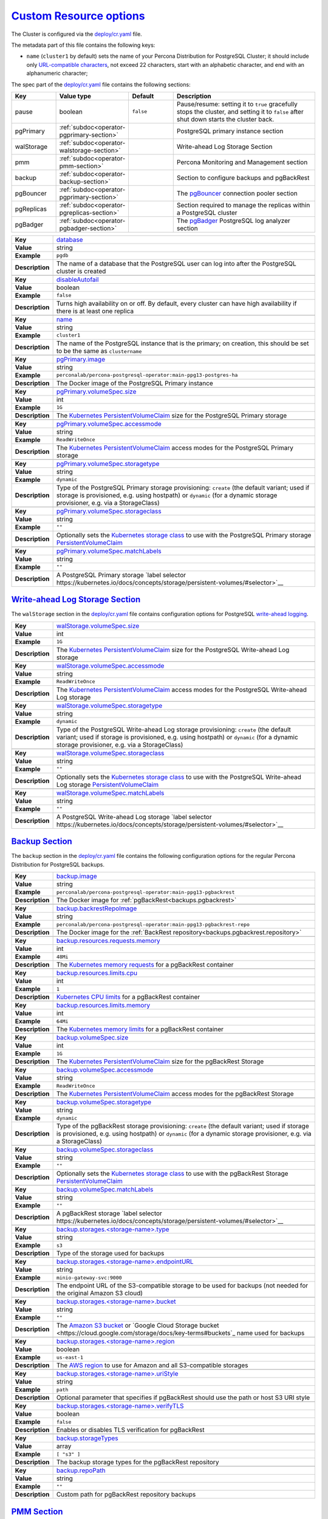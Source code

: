 .. _operator.custom-resource-options:

`Custom Resource options <operator.html#operator-custom-resource-options>`_
===============================================================================

The Cluster is configured via the
`deploy/cr.yaml <https://github.com/percona/percona-postgresql-operator/blob/main/deploy/cr.yaml>`_ file.

The metadata part of this file contains the following keys:

* ``name`` (``cluster1`` by default) sets the name of your Percona Distribution
  for PostgreSQL Cluster; it should include only `URL-compatible characters <https://datatracker.ietf.org/doc/html/rfc3986#section-2.3>`_, not exceed 22 characters, start with an alphabetic character, and end with an alphanumeric character;

The spec part of the `deploy/cr.yaml <https://github.com/percona/percona-server-mongodb-operator/blob/main/deploy/cr.yaml>`_ file contains the following sections:

.. list-table::
   :widths: 15 15 16 54
   :header-rows: 1

   * - Key
     - Value type
     - Default
     - Description

   * - pause
     - boolean
     - ``false``
     - Pause/resume: setting it to ``true`` gracefully stops the cluster, and
       setting it to ``false`` after shut down starts the cluster back.

   * - pgPrimary
     - :ref:`subdoc<operator-pgprimary-section>`
     -
     - PostgreSQL primary instance section

   * - walStorage
     - :ref:`subdoc<operator-walstorage-section>`
     -
     - Write-ahead Log Storage Section

   * - pmm
     - :ref:`subdoc<operator-pmm-section>`
     - 
     - Percona Monitoring and Management section

   * - backup
     - :ref:`subdoc<operator-backup-section>`
     - 
     - Section to configure backups and pgBackRest

   * - pgBouncer
     - :ref:`subdoc<operator-pgprimary-section>`
     -
     - The `pgBouncer <http://pgbouncer.github.io/>`__ connection pooler section

   * - pgReplicas
     - :ref:`subdoc<operator-pgreplicas-section>`
     -
     - Section required to manage the replicas within a PostgreSQL cluster

   * - pgBadger
     - :ref:`subdoc<operator-pgbadger-section>`
     -
     - The `pgBadger <https://github.com/darold/pgbadger>`__ PostgreSQL log analyzer section

.. tabularcolumns:: |p{2cm}|p{13.6cm}|

+-----------------+-------------------------------------------------------------------------------------------+
|                 | .. _spec-database:                                                                        |
|                 |                                                                                           |
| **Key**         | `database <operator.html#spec-database>`_                                                 |
+-----------------+-------------------------------------------------------------------------------------------+
| **Value**       | string                                                                                    |
+-----------------+-------------------------------------------------------------------------------------------+
| **Example**     | ``pgdb``                                                                                  |
+-----------------+-------------------------------------------------------------------------------------------+
| **Description** | The name of a database that the PostgreSQL user can log into after the PostgreSQL cluster |
|                 | is created                                                                                |
+-----------------+-------------------------------------------------------------------------------------------+
|                                                                                                             |
+-----------------+-------------------------------------------------------------------------------------------+
|                 | .. _spec-disableautofail:                                                                 |
|                 |                                                                                           |
| **Key**         | `disableAutofail <operator.html#spec-disableautofail>`_                                   |
+-----------------+-------------------------------------------------------------------------------------------+
| **Value**       | boolean                                                                                   |
+-----------------+-------------------------------------------------------------------------------------------+
| **Example**     | ``false``                                                                                 |
+-----------------+-------------------------------------------------------------------------------------------+
| **Description** | Turns high availability on or off. By default, every cluster can have high availability   |
|                 | if there is at least one replica                                                          |
+-----------------+-------------------------------------------------------------------------------------------+
|                                                                                                             |
+-----------------+-------------------------------------------------------------------------------------------+
|                 | .. _spec-name:                                                                            |
|                 |                                                                                           |
| **Key**         | `name <operator.html#spec-name>`_                                                         |
+-----------------+-------------------------------------------------------------------------------------------+
| **Value**       | string                                                                                    |
+-----------------+-------------------------------------------------------------------------------------------+
| **Example**     | ``cluster1``                                                                              |
+-----------------+-------------------------------------------------------------------------------------------+
| **Description** | The name of the PostgreSQL instance that is the primary; on creation, this should be set  |
|                 | to be the same as ``clustername``                                                         |
+-----------------+-------------------------------------------------------------------------------------------+
|                                                                                                             |
+-----------------+-------------------------------------------------------------------------------------------+
|                 | .. _pgprimary-image:                                                                      |
|                 |                                                                                           |
| **Key**         | `pgPrimary.image <operator.html#pgprimary-image>`_                                        |
+-----------------+-------------------------------------------------------------------------------------------+
| **Value**       | string                                                                                    |
+-----------------+-------------------------------------------------------------------------------------------+
| **Example**     | ``perconalab/percona-postgresql-operator:main-ppg13-postgres-ha``                         |
+-----------------+-------------------------------------------------------------------------------------------+
| **Description** | The Docker image of the PostgreSQL Primary instance                                       |
+-----------------+-------------------------------------------------------------------------------------------+
|                                                                                                             |
+-----------------+-------------------------------------------------------------------------------------------+
|                 | .. _pgprimary-volumespec-size:                                                            |
|                 |                                                                                           |
| **Key**         | `pgPrimary.volumeSpec.size <operator.html#pgprimary-volumespec-size>`_                    |
+-----------------+-------------------------------------------------------------------------------------------+
| **Value**       | int                                                                                       |
+-----------------+-------------------------------------------------------------------------------------------+
| **Example**     | ``1G``                                                                                    |
+-----------------+-------------------------------------------------------------------------------------------+
| **Description** | The `Kubernetes PersistentVolumeClaim                                                     |
|                 | <https://kubernetes.io/docs/concepts/storage/persistent-volumes/#                         |
|                 | persistentvolumeclaims>`_ size for the PostgreSQL Primary storage                         |
+-----------------+-------------------------------------------------------------------------------------------+
|                                                                                                             |
+-----------------+-------------------------------------------------------------------------------------------+
|                 | .. _pgprimary-volumespec-accessmode:                                                      |
|                 |                                                                                           |
| **Key**         | `pgPrimary.volumeSpec.accessmode <operator.html#pgprimary-volumespec-accessmode>`_        |
+-----------------+-------------------------------------------------------------------------------------------+
| **Value**       | string                                                                                    |
+-----------------+-------------------------------------------------------------------------------------------+
| **Example**     | ``ReadWriteOnce``                                                                         |
+-----------------+-------------------------------------------------------------------------------------------+
| **Description** | The `Kubernetes PersistentVolumeClaim                                                     |
|                 | <https://kubernetes.io/docs/concepts/storage/persistent-volumes/                          |
|                 | #persistentvolumeclaims>`_ access modes for the PostgreSQL Primary storage                |
+-----------------+-------------------------------------------------------------------------------------------+
|                                                                                                             |
+-----------------+-------------------------------------------------------------------------------------------+
|                 | .. _pgprimary-volumespec-storagetype:                                                     |
|                 |                                                                                           |
| **Key**         | `pgPrimary.volumeSpec.storagetype <operator.html#pgprimary-volumespec-storagetype>`_      |
+-----------------+-------------------------------------------------------------------------------------------+
| **Value**       | string                                                                                    |
+-----------------+-------------------------------------------------------------------------------------------+
| **Example**     | ``dynamic``                                                                               |
+-----------------+-------------------------------------------------------------------------------------------+
| **Description** | Type of the PostgreSQL Primary storage provisioning: ``create`` (the default variant;     |
|                 | used if storage is provisioned, e.g. using hostpath) or ``dynamic`` (for a dynamic        |
|                 | storage provisioner, e.g. via a StorageClass)                                             |
+-----------------+-------------------------------------------------------------------------------------------+
|                                                                                                             |
+-----------------+-------------------------------------------------------------------------------------------+
|                 | .. _pgprimary-volumespec-storageclass:                                                    |
|                 |                                                                                           |
| **Key**         | `pgPrimary.volumeSpec.storageclass <operator.html#pgprimary-volumespec-storageclass>`_    |
+-----------------+-------------------------------------------------------------------------------------------+
| **Value**       | string                                                                                    |
+-----------------+-------------------------------------------------------------------------------------------+
| **Example**     | ``""``                                                                                    |
+-----------------+-------------------------------------------------------------------------------------------+
| **Description** | Optionally sets the `Kubernetes storage class                                             |
|                 | <https://kubernetes.io/docs/concepts/storage/storage-classes/>`_ to use with the          |
|                 | PostgreSQL Primary storage `PersistentVolumeClaim                                         |
|                 | <https://kubernetes.io/docs/concepts/storage/persistent-volumes/#persistentvolumeclaims>`_|
+-----------------+-------------------------------------------------------------------------------------------+
|                                                                                                             |
+-----------------+-------------------------------------------------------------------------------------------+
|                 | .. _pgprimary-volumespec-matchlabels:                                                     |
|                 |                                                                                           |
| **Key**         | `pgPrimary.volumeSpec.matchLabels <operator.html#pgprimary-volumespec-matchlabels>`_      |
+-----------------+-------------------------------------------------------------------------------------------+
| **Value**       | string                                                                                    |
+-----------------+-------------------------------------------------------------------------------------------+
| **Example**     | ``""``                                                                                    |
+-----------------+-------------------------------------------------------------------------------------------+
| **Description** | A PostgreSQL Primary storage `label selector                                              |
|                 | https://kubernetes.io/docs/concepts/storage/persistent-volumes/#selector>`__              |
+-----------------+-------------------------------------------------------------------------------------------+


.. _operator.walstorage-section:

`Write-ahead Log Storage Section <operator.html#operator-walstorage-section>`_
--------------------------------------------------------------------------------

The ``walStorage`` section in the `deploy/cr.yaml <https://github.com/percona/percona-xtradb-cluster-operator/blob/main/deploy/cr.yaml>`__
file contains configuration options for PostgreSQL `write-ahead logging <https://www.postgresql.org/docs/current/wal-intro.html>`_.

.. tabularcolumns:: |p{2cm}|p{13.6cm}|

+-----------------+-------------------------------------------------------------------------------------------+
|                 | .. _walstorage-volumespec-size:                                                           |
|                 |                                                                                           |
| **Key**         | `walStorage.volumeSpec.size <operator.html#walstorage-volumespec-size>`_                  |
+-----------------+-------------------------------------------------------------------------------------------+
| **Value**       | int                                                                                       |
+-----------------+-------------------------------------------------------------------------------------------+
| **Example**     | ``1G``                                                                                    |
+-----------------+-------------------------------------------------------------------------------------------+
| **Description** | The `Kubernetes PersistentVolumeClaim                                                     |
|                 | <https://kubernetes.io/docs/concepts/storage/persistent-volumes/#                         |
|                 | persistentvolumeclaims>`_ size for the PostgreSQL Write-ahead Log storage                 |
+-----------------+-------------------------------------------------------------------------------------------+
|                                                                                                             |
+-----------------+-------------------------------------------------------------------------------------------+
|                 | .. _walstorage-volumespec-accessmode:                                                     |
|                 |                                                                                           |
| **Key**         | `walStorage.volumeSpec.accessmode <operator.html#walstorage-volumespec-accessmode>`_      |
+-----------------+-------------------------------------------------------------------------------------------+
| **Value**       | string                                                                                    |
+-----------------+-------------------------------------------------------------------------------------------+
| **Example**     | ``ReadWriteOnce``                                                                         |
+-----------------+-------------------------------------------------------------------------------------------+
| **Description** | The `Kubernetes PersistentVolumeClaim                                                     |
|                 | <https://kubernetes.io/docs/concepts/storage/persistent-volumes/                          |
|                 | #persistentvolumeclaims>`_ access modes for the PostgreSQL Write-ahead Log storage        |
+-----------------+-------------------------------------------------------------------------------------------+
|                                                                                                             |
+-----------------+-------------------------------------------------------------------------------------------+
|                 | .. _walstorage-storagetype:                                                               |
|                 |                                                                                           |
| **Key**         | `walStorage.volumeSpec.storagetype <operator.html#walstorage-storagetype>`_               |
+-----------------+-------------------------------------------------------------------------------------------+
| **Value**       | string                                                                                    |
+-----------------+-------------------------------------------------------------------------------------------+
| **Example**     | ``dynamic``                                                                               |
+-----------------+-------------------------------------------------------------------------------------------+
| **Description** | Type of the PostgreSQL Write-ahead Log storage provisioning: ``create`` (the default      |
|                 | variant; used if storage is provisioned, e.g. using hostpath) or ``dynamic`` (for a       |
|                 | dynamic storage provisioner, e.g. via a StorageClass)                                     |
+-----------------+-------------------------------------------------------------------------------------------+
|                                                                                                             |
+-----------------+-------------------------------------------------------------------------------------------+
|                 | .. _walstorage-volumespec-storageclass:                                                   |
|                 |                                                                                           |
| **Key**         | `walStorage.volumeSpec.storageclass <operator.html#walstorage-storageclass>`_             |
+-----------------+-------------------------------------------------------------------------------------------+
| **Value**       | string                                                                                    |
+-----------------+-------------------------------------------------------------------------------------------+
| **Example**     | ``""``                                                                                    |
+-----------------+-------------------------------------------------------------------------------------------+
| **Description** | Optionally sets the `Kubernetes storage class                                             |
|                 | <https://kubernetes.io/docs/concepts/storage/storage-classes/>`_ to use with the          |
|                 | PostgreSQL Write-ahead Log storage `PersistentVolumeClaim                                 |
|                 | <https://kubernetes.io/docs/concepts/storage/persistent-volumes/#persistentvolumeclaims>`_|
+-----------------+-------------------------------------------------------------------------------------------+
|                                                                                                             |
+-----------------+-------------------------------------------------------------------------------------------+
|                 | .. _walstorage-volumespec-matchlabels:                                                    |
|                 |                                                                                           |
| **Key**         | `walStorage.volumeSpec.matchLabels <operator.html#walstorage-volumespec-matchlabels>`_    |
+-----------------+-------------------------------------------------------------------------------------------+
| **Value**       | string                                                                                    |
+-----------------+-------------------------------------------------------------------------------------------+
| **Example**     | ``""``                                                                                    |
+-----------------+-------------------------------------------------------------------------------------------+
| **Description** | A PostgreSQL Write-ahead Log storage `label selector                                      |
|                 | https://kubernetes.io/docs/concepts/storage/persistent-volumes/#selector>`__              |
+-----------------+-------------------------------------------------------------------------------------------+



.. _operator.backup-section:

`Backup Section <operator.html#operator-backup-section>`_
--------------------------------------------------------------------------------

The ``backup`` section in the
`deploy/cr.yaml <https://github.com/percona/percona-xtradb-cluster-operator/blob/main/deploy/cr.yaml>`__
file contains the following configuration options for the regular
Percona Distribution for PostgreSQL backups.

.. tabularcolumns:: |p{2cm}|p{13.6cm}|

+-----------------+-------------------------------------------------------------------------------------------+
|                 | .. _backup-image:                                                                         |
|                 |                                                                                           |
| **Key**         | `backup.image <operator.html#backup-backrestimage>`_                                      |
+-----------------+-------------------------------------------------------------------------------------------+
| **Value**       | string                                                                                    |
+-----------------+-------------------------------------------------------------------------------------------+
| **Example**     | ``perconalab/percona-postgresql-operator:main-ppg13-pgbackrest``                          |
+-----------------+-------------------------------------------------------------------------------------------+
| **Description** | The Docker image for :ref:`pgBackRest<backups.pgbackrest>`                                |
+-----------------+-------------------------------------------------------------------------------------------+
|                                                                                                             |
+-----------------+-------------------------------------------------------------------------------------------+
|                 | .. _backup-backrestrepoimage:                                                             |
|                 |                                                                                           |
| **Key**         | `backup.backrestRepoImage <operator.html#backup-backrestrepoimage>`_                      |
+-----------------+-------------------------------------------------------------------------------------------+
| **Value**       | string                                                                                    |
+-----------------+-------------------------------------------------------------------------------------------+
| **Example**     | ``perconalab/percona-postgresql-operator:main-ppg13-pgbackrest-repo``                     |
+-----------------+-------------------------------------------------------------------------------------------+
| **Description** | The Docker image for the :ref:`BackRest repository<backups.pgbackrest.repository>`        |
+-----------------+-------------------------------------------------------------------------------------------+
|                                                                                                             |
+-----------------+-------------------------------------------------------------------------------------------+
|                 | .. _backup-resources-requests-memory:                                                     |
|                 |                                                                                           |
| **Key**         | `backup.resources.requests.memory <operator.html#backup-resources-requests-memory>`_      |
+-----------------+-------------------------------------------------------------------------------------------+
| **Value**       | int                                                                                       |
+-----------------+-------------------------------------------------------------------------------------------+
| **Example**     | ``48Mi``                                                                                  |
+-----------------+-------------------------------------------------------------------------------------------+
| **Description** | The `Kubernetes memory requests                                                           |
|                 | <https://kubernetes.io/docs/concepts/configuration/manage-compute-resources-container/    |
|                 | #resource-requests-and-limits-of-pod-and-container>`_                                     |
|                 | for a pgBackRest container                                                                |
+-----------------+-------------------------------------------------------------------------------------------+
|                                                                                                             |
+-----------------+-------------------------------------------------------------------------------------------+
|                 | .. _backup-resources-limits-cpu:                                                          |
|                 |                                                                                           |
| **Key**         | `backup.resources.limits.cpu <operator.html#backup-resources-limits-cpu>`_                |
+-----------------+-------------------------------------------------------------------------------------------+
| **Value**       | int                                                                                       |
+-----------------+-------------------------------------------------------------------------------------------+
| **Example**     | ``1``                                                                                     |
+-----------------+-------------------------------------------------------------------------------------------+
| **Description** | `Kubernetes CPU limits                                                                    |
|                 | <https://kubernetes.io/docs/concepts/configuration/manage-compute-resources-container/    |
|                 | #resource-requests-and-limits-of-pod-and-container>`_ for a pgBackRest container          |
+-----------------+-------------------------------------------------------------------------------------------+
|                                                                                                             |
+-----------------+-------------------------------------------------------------------------------------------+
|                 | .. _backup-resources-limits-memory:                                                       |
|                 |                                                                                           |
| **Key**         | `backup.resources.limits.memory <operator.html#backup-resources-limits-memory>`_          |
+-----------------+-------------------------------------------------------------------------------------------+
| **Value**       | int                                                                                       |
+-----------------+-------------------------------------------------------------------------------------------+
| **Example**     | ``64Mi``                                                                                  |
+-----------------+-------------------------------------------------------------------------------------------+
| **Description** | The `Kubernetes memory limits                                                             |
|                 | <https://kubernetes.io/docs/concepts/configuration/manage-compute-resources-container/    |
|                 | #resource-requests-and-limits-of-pod-and-container>`_                                     |
|                 | for a pgBackRest container                                                                |
+-----------------+-------------------------------------------------------------------------------------------+
|                                                                                                             |
+-----------------+-------------------------------------------------------------------------------------------+
|                 | .. _backup-volumespec-size:                                                               |
|                 |                                                                                           |
| **Key**         | `backup.volumeSpec.size <operator.html#backup-volumespec-size>`_                          |
+-----------------+-------------------------------------------------------------------------------------------+
| **Value**       | int                                                                                       |
+-----------------+-------------------------------------------------------------------------------------------+
| **Example**     | ``1G``                                                                                    |
+-----------------+-------------------------------------------------------------------------------------------+
| **Description** | The `Kubernetes PersistentVolumeClaim                                                     |
|                 | <https://kubernetes.io/docs/concepts/storage/persistent-volumes/#                         |
|                 | persistentvolumeclaims>`_ size for the pgBackRest Storage                                 |
+-----------------+-------------------------------------------------------------------------------------------+
|                                                                                                             |
+-----------------+-------------------------------------------------------------------------------------------+
|                 | .. _backup-volumespec-accessmode:                                                         |
|                 |                                                                                           |
| **Key**         | `backup.volumeSpec.accessmode <operator.html#backup-volumespec-accessmode>`_              |
+-----------------+-------------------------------------------------------------------------------------------+
| **Value**       | string                                                                                    |
+-----------------+-------------------------------------------------------------------------------------------+
| **Example**     | ``ReadWriteOnce``                                                                         |
+-----------------+-------------------------------------------------------------------------------------------+
| **Description** | The `Kubernetes PersistentVolumeClaim                                                     |
|                 | <https://kubernetes.io/docs/concepts/storage/persistent-volumes/                          |
|                 | #persistentvolumeclaims>`_ access modes for the pgBackRest Storage                        |
+-----------------+-------------------------------------------------------------------------------------------+
|                                                                                                             |
+-----------------+-------------------------------------------------------------------------------------------+
|                 | .. _backup-volumespec-storagetype:                                                        |
|                 |                                                                                           |
| **Key**         | `backup.volumeSpec.storagetype <operator.html#backup-volumespec-storagetype>`_            |
+-----------------+-------------------------------------------------------------------------------------------+
| **Value**       | string                                                                                    |
+-----------------+-------------------------------------------------------------------------------------------+
| **Example**     | ``dynamic``                                                                               |
+-----------------+-------------------------------------------------------------------------------------------+
| **Description** | Type of the pgBackRest storage provisioning: ``create`` (the default                      |
|                 | variant; used if storage is provisioned, e.g. using hostpath) or ``dynamic`` (for a       |
|                 | dynamic storage provisioner, e.g. via a StorageClass)                                     |
+-----------------+-------------------------------------------------------------------------------------------+
|                                                                                                             |
+-----------------+-------------------------------------------------------------------------------------------+
|                 | .. _backup-volumespec-storageclass:                                                       |
|                 |                                                                                           |
| **Key**         | `backup.volumeSpec.storageclass <operator.html#backup-volumespec-storageclass>`_          |
+-----------------+-------------------------------------------------------------------------------------------+
| **Value**       | string                                                                                    |
+-----------------+-------------------------------------------------------------------------------------------+
| **Example**     | ``""``                                                                                    |
+-----------------+-------------------------------------------------------------------------------------------+
| **Description** | Optionally sets the `Kubernetes storage class                                             |
|                 | <https://kubernetes.io/docs/concepts/storage/storage-classes/>`_ to use with the          |
|                 | pgBackRest Storage `PersistentVolumeClaim                                                 |
|                 | <https://kubernetes.io/docs/concepts/storage/persistent-volumes/#persistentvolumeclaims>`_|
+-----------------+-------------------------------------------------------------------------------------------+
|                                                                                                             |
+-----------------+-------------------------------------------------------------------------------------------+
|                 | .. _backup-volumespec-matchlabels:                                                        |
|                 |                                                                                           |
| **Key**         | `backup.volumeSpec.matchLabels <operator.html#backup-volumespec-matchlabels>`_            |
+-----------------+-------------------------------------------------------------------------------------------+
| **Value**       | string                                                                                    |
+-----------------+-------------------------------------------------------------------------------------------+
| **Example**     | ``""``                                                                                    |
+-----------------+-------------------------------------------------------------------------------------------+
| **Description** | A pgBackRest storage `label selector                                                      |
|                 | https://kubernetes.io/docs/concepts/storage/persistent-volumes/#selector>`__              |
+-----------------+-------------------------------------------------------------------------------------------+
|                                                                                                             |
+-----------------+-------------------------------------------------------------------------------------------+
|                 | .. _backup-storages-type:                                                                 |
|                 |                                                                                           |
| **Key**         | `backup.storages.<storage-name>.type <operator.html#backup-storages-type>`_               |
+-----------------+-------------------------------------------------------------------------------------------+
| **Value**       | string                                                                                    |
+-----------------+-------------------------------------------------------------------------------------------+
| **Example**     | ``s3``                                                                                    |
+-----------------+-------------------------------------------------------------------------------------------+
| **Description** | Type of the storage used for backups                                                      |
+-----------------+-------------------------------------------------------------------------------------------+
|                                                                                                             |
+-----------------+-------------------------------------------------------------------------------------------+
|                 | .. _backup-storages-endpointurl:                                                          |
|                 |                                                                                           |
| **Key**         | `backup.storages.<storage-name>.endpointURL                                               |
|                 | <operator.html#backup-storages-endpointurl>`_                                             |
+-----------------+-------------------------------------------------------------------------------------------+
| **Value**       | string                                                                                    |
+-----------------+-------------------------------------------------------------------------------------------+
| **Example**     | ``minio-gateway-svc:9000``                                                                |
+-----------------+-------------------------------------------------------------------------------------------+
| **Description** | The endpoint URL of the S3-compatible storage to be used for backups (not needed for the  |
|                 | original Amazon S3 cloud)                                                                 |
+-----------------+-------------------------------------------------------------------------------------------+
|                                                                                                             |
+-----------------+-------------------------------------------------------------------------------------------+
|                 | .. _backup-storages-bucket:                                                               |
|                 |                                                                                           |
| **Key**         | `backup.storages.<storage-name>.bucket <operator.html#backup-storages-bucket>`_           |
+-----------------+-------------------------------------------------------------------------------------------+
| **Value**       | string                                                                                    |
+-----------------+-------------------------------------------------------------------------------------------+
| **Example**     | ``""``                                                                                    |
+-----------------+-------------------------------------------------------------------------------------------+
| **Description** | The `Amazon S3 bucket <https://docs.aws.amazon.com/AmazonS3/latest/dev/UsingBucket.html>`_|
|                 | or `Google Cloud Storage bucket <https://cloud.google.com/storage/docs/key-terms#buckets`_|
|                 | name used for backups                                                                     |
+-----------------+-------------------------------------------------------------------------------------------+
|                                                                                                             |
+-----------------+-------------------------------------------------------------------------------------------+
|                 | .. _backup-storages-region:                                                               |
|                 |                                                                                           |
| **Key**         | `backup.storages.<storage-name>.region <operator.html#backup-storages-region>`_           |
+-----------------+-------------------------------------------------------------------------------------------+
| **Value**       | boolean                                                                                   |
+-----------------+-------------------------------------------------------------------------------------------+
| **Example**     | ``us-east-1``                                                                             |
+-----------------+-------------------------------------------------------------------------------------------+
| **Description** | The `AWS region <https://docs.aws.amazon.com/general/latest/gr/rande.html>`_ to use for   |
|                 | Amazon and all S3-compatible storages                                                     |
+-----------------+-------------------------------------------------------------------------------------------+
|                                                                                                             |
+-----------------+-------------------------------------------------------------------------------------------+
|                 | .. _backup-storages-uristyle:                                                             |
|                 |                                                                                           |
| **Key**         | `backup.storages.<storage-name>.uriStyle <operator.html#backup-storages-uristyle>`_       |
+-----------------+-------------------------------------------------------------------------------------------+
| **Value**       | string                                                                                    |
+-----------------+-------------------------------------------------------------------------------------------+
| **Example**     | ``path``                                                                                  |
+-----------------+-------------------------------------------------------------------------------------------+
| **Description** | Optional parameter that specifies if pgBackRest should use the path or host S3 URI style  |
+-----------------+-------------------------------------------------------------------------------------------+
|                                                                                                             |
+-----------------+-------------------------------------------------------------------------------------------+
|                 | .. _backup-storages-verifytls:                                                            |
|                 |                                                                                           |
| **Key**         | `backup.storages.<storage-name>.verifyTLS                                                 |
|                 | <operator.html#backup-storages-verifytls>`_                                               |
+-----------------+-------------------------------------------------------------------------------------------+
| **Value**       | boolean                                                                                   |
+-----------------+-------------------------------------------------------------------------------------------+
| **Example**     | ``false``                                                                                 |
+-----------------+-------------------------------------------------------------------------------------------+
| **Description** | Enables or disables TLS verification for pgBackRest                                       |
+-----------------+-------------------------------------------------------------------------------------------+
|                                                                                                             |
+-----------------+-------------------------------------------------------------------------------------------+
|                 | .. _backup-storagetypes:                                                                  |
|                 |                                                                                           |
| **Key**         | `backup.storageTypes                                                                      |
|                 | <operator.html#backup-storagetypes>`_                                                     |
+-----------------+-------------------------------------------------------------------------------------------+
| **Value**       | array                                                                                     |
+-----------------+-------------------------------------------------------------------------------------------+
| **Example**     | ``[ "s3" ]``                                                                              |
+-----------------+-------------------------------------------------------------------------------------------+
| **Description** | The backup storage types for the pgBackRest repository                                    |
+-----------------+-------------------------------------------------------------------------------------------+
|                                                                                                             |
+-----------------+-------------------------------------------------------------------------------------------+
|                 | .. _backup-repopath:                                                                      |
|                 |                                                                                           |
| **Key**         | `backup.repoPath                                                                          |
|                 | <operator.html#backup-repopath>`_                                                         |
+-----------------+-------------------------------------------------------------------------------------------+
| **Value**       | string                                                                                    |
+-----------------+-------------------------------------------------------------------------------------------+
| **Example**     | ``""``                                                                                    |
+-----------------+-------------------------------------------------------------------------------------------+
| **Description** | Custom path for pgBackRest repository backups                                             |
+-----------------+-------------------------------------------------------------------------------------------+

.. _operator.pmm-section:

`PMM Section <operator.html#operator-pmm-section>`_
--------------------------------------------------------------------------------

The ``pmm`` section in the `deploy/cr.yaml <https://github.com/percona/percona-postgresql-operator/blob/main/deploy/cr.yaml>`__
file contains configuration options for Percona Monitoring and Management.

.. tabularcolumns:: |p{2cm}|p{13.6cm}|

+-----------------+-------------------------------------------------------------------------------------------+
|                 | .. _pmm-enabled:                                                                          |
|                 |                                                                                           |
| **Key**         | `pmm.enabled <operator.html#pmm-enabled>`_                                                |
+-----------------+-------------------------------------------------------------------------------------------+
| **Value**       | boolean                                                                                   |
+-----------------+-------------------------------------------------------------------------------------------+
| **Example**     | ``false``                                                                                 |
+-----------------+-------------------------------------------------------------------------------------------+
| **Description** | Enables or disables `monitoring Percona Distribution for PostgreSQL cluster with PMM      |
|                 | <https://www.percona.com/doc/percona-monitoring-and-management/2.x/setting-up/            |
|                 | client/postgresql.html>`_                                                                 |
+-----------------+-------------------------------------------------------------------------------------------+
|                                                                                                             |
+-----------------+-------------------------------------------------------------------------------------------+
|                 | .. _pmm-image:                                                                            |
|                 |                                                                                           |
| **Key**         | `pmm.image <operator.html#pmm-image>`_                                                    |
+-----------------+-------------------------------------------------------------------------------------------+
| **Value**       | string                                                                                    |
+-----------------+-------------------------------------------------------------------------------------------+
| **Example**     | ``percona/pmm-client:{{{pmm2recommended}}}``                                                             |
+-----------------+-------------------------------------------------------------------------------------------+
| **Description** | `Percona Monitoring and Management (PMM) Client <https://www.percona.com/doc/             |
|                 | percona-monitoring-and-management/2.x/details/architecture.html#pmm-client>`_ Docker image|
+-----------------+-------------------------------------------------------------------------------------------+
|                                                                                                             |
+-----------------+-------------------------------------------------------------------------------------------+
|                 | .. _pmm-serverhost:                                                                       |
|                 |                                                                                           |
| **Key**         | `pmm.serverHost <operator.html#pmm-serverhost>`_                                          |
+-----------------+-------------------------------------------------------------------------------------------+
| **Value**       |  string                                                                                   |
+-----------------+-------------------------------------------------------------------------------------------+
| **Example**     |  ``monitoring-service``                                                                   |
+-----------------+-------------------------------------------------------------------------------------------+
| **Description** | Address of the PMM Server to collect data from the cluster                                |
+-----------------+-------------------------------------------------------------------------------------------+
|                                                                                                             |
+-----------------+-------------------------------------------------------------------------------------------+
|                 | .. _pmm-serveruser:                                                                       |
|                 |                                                                                           |
| **Key**         | `pmm.serverUser <operator.html#pmm-serveruser>`_                                          |
+-----------------+-------------------------------------------------------------------------------------------+
| **Value**       | string                                                                                    |
+-----------------+-------------------------------------------------------------------------------------------+
| **Example**     | ``admin``                                                                                 |
+-----------------+-------------------------------------------------------------------------------------------+
| **Description** | The `PMM Server User                                                                      |
|                 | <https://www.percona.com/doc/percona-monitoring-and-management/glossary.option.html>`_.   |
|                 | The PMM Server password should be configured using Secrets                                |
+-----------------+-------------------------------------------------------------------------------------------+
|                                                                                                             |
+-----------------+-------------------------------------------------------------------------------------------+
|                 | .. _pmm-pmmsecret:                                                                        |
|                 |                                                                                           |
| **Key**         | `pmm.pmmSecret <operator.html#pmm-pmmsecret>`_                                            |
+-----------------+-------------------------------------------------------------------------------------------+
| **Value**       | string                                                                                    |
+-----------------+-------------------------------------------------------------------------------------------+
| **Example**     | ``cluster1-pmm-secret``                                                                   |
+-----------------+-------------------------------------------------------------------------------------------+
| **Description** | Name of the `Kubernetes Secret object                                                     |
|                 | <https://kubernetes.io/docs/concepts/configuration/secret/#using-imagepullsecrets>`_ for  |
|                 | the PMM Server password                                                                   |
+-----------------+-------------------------------------------------------------------------------------------+
|                                                                                                             |
+-----------------+-------------------------------------------------------------------------------------------+
|                 | .. _pmm-resources-requests-memory:                                                        |
|                 |                                                                                           |
| **Key**         | `pmm.resources.requests.memory <operator.html#pmm-resources-requests-memory>`_            |
+-----------------+-------------------------------------------------------------------------------------------+
| **Value**       | string                                                                                    |
+-----------------+-------------------------------------------------------------------------------------------+
| **Example**     | ``200M``                                                                                  |
+-----------------+-------------------------------------------------------------------------------------------+
| **Description** | The `Kubernetes memory requests                                                           |
|                 | <https://kubernetes.io/docs/concepts/configuration/manage-compute-resources-container/    |
|                 | #resource-requests-and-limits-of-pod-and-container>`_                                     |
|                 | for a PMM container                                                                       |
+-----------------+-------------------------------------------------------------------------------------------+
|                                                                                                             |
+-----------------+-------------------------------------------------------------------------------------------+
|                 | .. _pmm-resources-requests-cpu:                                                           |
|                 |                                                                                           |
| **Key**         | `pmm.resources.requests.cpu <operator.html#pmm-resources-requests-cpu>`_                  |
+-----------------+-------------------------------------------------------------------------------------------+
| **Value**       | string                                                                                    |
+-----------------+-------------------------------------------------------------------------------------------+
| **Example**     | ``500m``                                                                                  |
+-----------------+-------------------------------------------------------------------------------------------+
| **Description** | `Kubernetes CPU requests                                                                  |
|                 | <https://kubernetes.io/docs/concepts/configuration/manage-compute-resources-container/    |
|                 | #resource-requests-and-limits-of-pod-and-container>`_ for a PMM container                 |
+-----------------+-------------------------------------------------------------------------------------------+
|                                                                                                             |
+-----------------+-------------------------------------------------------------------------------------------+
|                 | .. _pmm-resources-limits-cpu:                                                             |
|                 |                                                                                           |
| **Key**         | `pmm.resources.limits.cpu <operator.html#pmm-resources-limits-cpu>`_                      |
+-----------------+-------------------------------------------------------------------------------------------+
| **Value**       | string                                                                                    |
+-----------------+-------------------------------------------------------------------------------------------+
| **Example**     | ``500m``                                                                                  |
+-----------------+-------------------------------------------------------------------------------------------+
| **Description** | `Kubernetes CPU limits                                                                    |
|                 | <https://kubernetes.io/docs/concepts/configuration/manage-compute-resources-container/    |
|                 | #resource-requests-and-limits-of-pod-and-container>`_ for a PMM container                 |
+-----------------+-------------------------------------------------------------------------------------------+
|                                                                                                             |
+-----------------+-------------------------------------------------------------------------------------------+
|                 | .. _pmm-resources-limits-memory:                                                          |
|                 |                                                                                           |
| **Key**         | `pmm.resources.limits.memory <operator.html#pmm-resources-limits-memory>`_                |
+-----------------+-------------------------------------------------------------------------------------------+
| **Value**       | string                                                                                    |
+-----------------+-------------------------------------------------------------------------------------------+
| **Example**     | ``200M``                                                                                  |
+-----------------+-------------------------------------------------------------------------------------------+
| **Description** | The `Kubernetes memory limits                                                             |
|                 | <https://kubernetes.io/docs/concepts/configuration/manage-compute-resources-container/    |
|                 | #resource-requests-and-limits-of-pod-and-container>`_                                     |
|                 | for a PMM container                                                                       |
+-----------------+-------------------------------------------------------------------------------------------+

.. _operator.pgbouncer-section:

`pgBouncer Section <operator.html#operator-pgbouncer-section>`_
--------------------------------------------------------------------------------

The ``pgBouncer`` section in the `deploy/cr.yaml <https://github.com/percona/percona-postgresql-operator/blob/main/deploy/cr.yaml>`__
file contains configuration options for the `pgBouncer <http://pgbouncer.github.io/>`__ connection pooler for PostgreSQL.

.. tabularcolumns:: |p{2cm}|p{13.6cm}|

+-----------------+-------------------------------------------------------------------------------------------+
|                 | .. _pgbouncer-image:                                                                      |
|                 |                                                                                           |
| **Key**         | `pgBouncer.image <operator.html#pgbouncer-image>`_                                        |
+-----------------+-------------------------------------------------------------------------------------------+
| **Value**       | string                                                                                    |
+-----------------+-------------------------------------------------------------------------------------------+
| **Example**     | ``perconalab/percona-postgresql-operator:main-ppg13-pgbouncer``                           |
+-----------------+-------------------------------------------------------------------------------------------+
| **Description** | Docker image for the `pgBouncer <http://pgbouncer.github.io/>`__ connection pooler        |
+-----------------+-------------------------------------------------------------------------------------------+
|                                                                                                             |
+-----------------+-------------------------------------------------------------------------------------------+
|                 | .. _pgbouncer-size:                                                                       |
|                 |                                                                                           |
| **Key**         | `pgBouncer.size <operator.html#pgbouncer-size>`_                                          |
+-----------------+-------------------------------------------------------------------------------------------+
| **Value**       | int                                                                                       |
+-----------------+-------------------------------------------------------------------------------------------+
| **Example**     | ``1G``                                                                                    |
+-----------------+-------------------------------------------------------------------------------------------+
| **Description** | The number of the pgBouncer Pods to provide connection pooling                            |
+-----------------+-------------------------------------------------------------------------------------------+
|                                                                                                             |
+-----------------+-------------------------------------------------------------------------------------------+
|                 | .. _pgbouncer-resources-requests-cpu:                                                     |
|                 |                                                                                           |
| **Key**         | `pgBouncer.resources.requests.cpu <operator.html#pgbouncer-resources-requests-cpu>`_      |
+-----------------+-------------------------------------------------------------------------------------------+
| **Value**       | int                                                                                       |
+-----------------+-------------------------------------------------------------------------------------------+
| **Example**     | ``1``                                                                                     |
+-----------------+-------------------------------------------------------------------------------------------+
| **Description** | `Kubernetes CPU requests                                                                  |
|                 | <https://kubernetes.io/docs/concepts/configuration/manage-compute-resources-container/    |
|                 | #resource-requests-and-limits-of-pod-and-container>`_ for a pgBouncer container           |
+-----------------+-------------------------------------------------------------------------------------------+
|                                                                                                             |
+-----------------+-------------------------------------------------------------------------------------------+
|                 | .. _pgbouncer-resources-requests-memory:                                                  |
|                 |                                                                                           |
| **Key**         | `pgBouncer.resources.requests.memory <operator.html#pgbouncer-resources-requests-memory>`_|
+-----------------+-------------------------------------------------------------------------------------------+
| **Value**       | int                                                                                       |
+-----------------+-------------------------------------------------------------------------------------------+
| **Example**     | ``128Mi``                                                                                 |
+-----------------+-------------------------------------------------------------------------------------------+
| **Description** | The `Kubernetes memory requests                                                           |
|                 | <https://kubernetes.io/docs/concepts/configuration/manage-compute-resources-container/    |
|                 | #resource-requests-and-limits-of-pod-and-container>`_                                     |
|                 | for a pgBouncer container                                                                 |
+-----------------+-------------------------------------------------------------------------------------------+
|                                                                                                             |
+-----------------+-------------------------------------------------------------------------------------------+
|                 | .. _pgbouncer-resources-limits-cpu:                                                       |
|                 |                                                                                           |
| **Key**         | `pgBouncer.resources.limits.cpu <operator.html#pgbouncer-resources-limits-cpu>`_          |
+-----------------+-------------------------------------------------------------------------------------------+
| **Value**       | int                                                                                       |
+-----------------+-------------------------------------------------------------------------------------------+
| **Example**     | ``2``                                                                                     |
+-----------------+-------------------------------------------------------------------------------------------+
| **Description** | `Kubernetes CPU limits                                                                    |
|                 | <https://kubernetes.io/docs/concepts/configuration/manage-compute-resources-container/    |
|                 | #resource-requests-and-limits-of-pod-and-container>`_ for a pgBouncer container           |
+-----------------+-------------------------------------------------------------------------------------------+
|                                                                                                             |
+-----------------+-------------------------------------------------------------------------------------------+
|                 | .. _pgbouncer-resources-limits-memory:                                                    |
|                 |                                                                                           |
| **Key**         | `pgBouncer.resources.limits.memory <operator.html#pgbouncer-resources-limits-memory>`_    |
+-----------------+-------------------------------------------------------------------------------------------+
| **Value**       | int                                                                                       |
+-----------------+-------------------------------------------------------------------------------------------+
| **Example**     | ``512Mi``                                                                                 |
+-----------------+-------------------------------------------------------------------------------------------+
| **Description** | The `Kubernetes memory limits                                                             |
|                 | <https://kubernetes.io/docs/concepts/configuration/manage-compute-resources-container/    |
|                 | #resource-requests-and-limits-of-pod-and-container>`_                                     |
|                 | for a pgBouncer container                                                                 |
+-----------------+-------------------------------------------------------------------------------------------+
|                                                                                                             |
+-----------------+-------------------------------------------------------------------------------------------+
|                 | .. _pgbouncer-expose-servicetype:                                                         |
|                 |                                                                                           |
| **Key**         | `pgBouncer.expose.serviceType <operator.html#pgbouncer-expose-servicetype>`_              |
+-----------------+-------------------------------------------------------------------------------------------+
| **Value**       | string                                                                                    |
+-----------------+-------------------------------------------------------------------------------------------+
| **Example**     | ``ClusterIP``                                                                             |
+-----------------+-------------------------------------------------------------------------------------------+
| **Description** | Specifies the type of `Kubernetes Service                                                 |
|                 | <https://kubernetes.io/docs/concepts/services-networking/service/                         |
|                 | #publishing-services-service-types>`_ for pgBouncer                                       |
+-----------------+-------------------------------------------------------------------------------------------+
|                                                                                                             |
+-----------------+-------------------------------------------------------------------------------------------+
|                 | .. _pgbouncer-expose-loadbalancersourceranges:                                            |
|                 |                                                                                           |
| **Key**         | `pgBouncer.expose.loadBalancerSourceRanges                                                |
|                 | <operator.html#pgbouncer-expose-loadbalancersourceranges>`_                               |
+-----------------+-------------------------------------------------------------------------------------------+
| **Value**       | string                                                                                    |
+-----------------+-------------------------------------------------------------------------------------------+
| **Example**     | ``"10.0.0.0/8"``                                                                          |
+-----------------+-------------------------------------------------------------------------------------------+
| **Description** | The range of client IP addresses from which the load balancer should be reachable         |
|                 | (if not set, there is no limitations)                                                     |
+-----------------+-------------------------------------------------------------------------------------------+
|                                                                                                             |
+-----------------+-------------------------------------------------------------------------------------------+
|                 | .. _pgbouncer-expose-annotations:                                                         |
|                 |                                                                                           |
| **Key**         | `pgBouncer.expose.annotations <operator.html#pgbouncer-expose-annotations>`_              |
+-----------------+-------------------------------------------------------------------------------------------+
| **Value**       | label                                                                                     |
+-----------------+-------------------------------------------------------------------------------------------+
| **Example**     | ``pg-cluster-annot: cluster1``                                                            |
+-----------------+-------------------------------------------------------------------------------------------+
| **Description** | The `Kubernetes annotations                                                               |
|                 | <https://kubernetes.io/docs/concepts/overview/working-with-objects/annotations/>`_        |
|                 | metadata for pgBouncer                                                                    |
+-----------------+-------------------------------------------------------------------------------------------+
|                                                                                                             |
+-----------------+-------------------------------------------------------------------------------------------+
|                 | .. _pgbouncer-expose-labels:                                                              |
|                 |                                                                                           |
| **Key**         | `pgBouncer.expose.labels <operator.html#pgbouncer-expose-labels>`_                        |
+-----------------+-------------------------------------------------------------------------------------------+
| **Value**       | label                                                                                     |
+-----------------+-------------------------------------------------------------------------------------------+
| **Example**     | ``pg-cluster-label: cluster1``                                                            |
+-----------------+-------------------------------------------------------------------------------------------+
| **Description** | Set `labels <https://kubernetes.io/docs/concepts/overview/working-with-objects/labels/>`_ |
|                 | for the pgBouncer Service                                                                 |
+-----------------+-------------------------------------------------------------------------------------------+

.. _operator.pgreplicas-section:

`pgReplicas Section <operator.html#operator-pgreplicas-section>`_
--------------------------------------------------------------------------------

The ``pgReplicas`` section in the `deploy/cr.yaml <https://github.com/percona/percona-postgresql-operator/blob/main/deploy/cr.yaml>`__
file stores information required to manage the replicas within a PostgreSQL cluster.

+-----------------+-------------------------------------------------------------------------------------------+
|                 | .. _pgreplicas-size:                                                                      |
|                 |                                                                                           |
| **Key**         | `pgReplicas.<replica-name>.size <operator.html#pgreplicas-size>`_                         |
+-----------------+-------------------------------------------------------------------------------------------+
| **Value**       | int                                                                                       |
+-----------------+-------------------------------------------------------------------------------------------+
| **Example**     | ``1G``                                                                                    |
+-----------------+-------------------------------------------------------------------------------------------+
| **Description** | The number of the PostgreSQL Replica Pods                                                 |
+-----------------+-------------------------------------------------------------------------------------------+
|                                                                                                             |
+-----------------+-------------------------------------------------------------------------------------------+
|                 | .. _pgreplicas-resources-requests-cpu:                                                    |
|                 |                                                                                           |
| **Key**         | `pgReplicas.<replica-name>.resources.requests.cpu                                         |
|                 | <operator.html#pgreplicas-resources-requests-cpu>`_                                       |
+-----------------+-------------------------------------------------------------------------------------------+
| **Value**       | int                                                                                       |
+-----------------+-------------------------------------------------------------------------------------------+
| **Example**     | ``1``                                                                                     |
+-----------------+-------------------------------------------------------------------------------------------+
| **Description** | `Kubernetes CPU requests                                                                  |
|                 | <https://kubernetes.io/docs/concepts/configuration/manage-compute-resources-container/    |
|                 | #resource-requests-and-limits-of-pod-and-container>`_ for a PostgreSQL Replica container  |
+-----------------+-------------------------------------------------------------------------------------------+
|                                                                                                             |
+-----------------+-------------------------------------------------------------------------------------------+
|                 | .. _pgreplicas-resources-requests-memory:                                                 |
|                 |                                                                                           |
| **Key**         | `pgReplicas.<replica-name>.resources.requests.memory                                      |
|                 | <operator.html#pgreplicas-resources-requests-memory>`_                                    |
+-----------------+-------------------------------------------------------------------------------------------+
| **Value**       | int                                                                                       |
+-----------------+-------------------------------------------------------------------------------------------+
| **Example**     | ``128Mi``                                                                                 |
+-----------------+-------------------------------------------------------------------------------------------+
| **Description** | The `Kubernetes memory requests                                                           |
|                 | <https://kubernetes.io/docs/concepts/configuration/manage-compute-resources-container/    |
|                 | #resource-requests-and-limits-of-pod-and-container>`_                                     |
|                 | for a PostgreSQL Replica container                                                        |
+-----------------+-------------------------------------------------------------------------------------------+
|                                                                                                             |
+-----------------+-------------------------------------------------------------------------------------------+
|                 | .. _pgreplicas-resources-limits-cpu:                                                      |
|                 |                                                                                           |
| **Key**         | `pgReplicas.<replica-name>.resources.limits.cpu                                           |
|                 | <operator.html#pgreplicas-resources-limits-cpu>`_                                         |
+-----------------+-------------------------------------------------------------------------------------------+
| **Value**       | int                                                                                       |
+-----------------+-------------------------------------------------------------------------------------------+
| **Example**     | ``2``                                                                                     |
+-----------------+-------------------------------------------------------------------------------------------+
| **Description** | `Kubernetes CPU limits                                                                    |
|                 | <https://kubernetes.io/docs/concepts/configuration/manage-compute-resources-container/    |
|                 | #resource-requests-and-limits-of-pod-and-container>`_ for a PostgreSQL Replica container  |
+-----------------+-------------------------------------------------------------------------------------------+
|                                                                                                             |
+-----------------+-------------------------------------------------------------------------------------------+
|                 | .. _pgreplicas-resources-limits-memory:                                                   |
|                 |                                                                                           |
| **Key**         | `pgReplicas.<replica-name>.resources.limits.memory                                        |
|                 | <operator.html#pgreplicas-resources-limits-memory>`_                                      |
+-----------------+-------------------------------------------------------------------------------------------+
| **Value**       | int                                                                                       |
+-----------------+-------------------------------------------------------------------------------------------+
| **Example**     | ``512Mi``                                                                                 |
+-----------------+-------------------------------------------------------------------------------------------+
| **Description** | The `Kubernetes memory limits                                                             |
|                 | <https://kubernetes.io/docs/concepts/configuration/manage-compute-resources-container/    |
|                 | #resource-requests-and-limits-of-pod-and-container>`_                                     |
|                 | for a PostgreSQL Replica container                                                        |
+-----------------+-------------------------------------------------------------------------------------------+
|                                                                                                             |
+-----------------+-------------------------------------------------------------------------------------------+
|                 | .. _pgreplicas-volumespec-accessmode:                                                     |
|                 |                                                                                           |
| **Key**         | `pgReplicas.<replica-name>.volumeSpec.accessmode                                          |
|                 | <operator.html#pgreplicas-volumespec-accessmode>`_                                        |
+-----------------+-------------------------------------------------------------------------------------------+
| **Value**       | string                                                                                    |
+-----------------+-------------------------------------------------------------------------------------------+
| **Example**     | ``ReadWriteOnce``                                                                         |
+-----------------+-------------------------------------------------------------------------------------------+
| **Description** | The `Kubernetes PersistentVolumeClaim                                                     |
|                 | <https://kubernetes.io/docs/concepts/storage/persistent-volumes/                          |
|                 | #persistentvolumeclaims>`_ access modes for the PostgreSQL Replica storage                |
+-----------------+-------------------------------------------------------------------------------------------+
|                                                                                                             |
+-----------------+-------------------------------------------------------------------------------------------+
|                 | .. _pgreplicas-volumespec-size:                                                           |
|                 |                                                                                           |
| **Key**         | `pgReplicas.<replica-name>.volumeSpec.size <operator.html#pgreplicas-volumespec-size>`_   |
+-----------------+-------------------------------------------------------------------------------------------+
| **Value**       | int                                                                                       |
+-----------------+-------------------------------------------------------------------------------------------+
| **Example**     | ``1G``                                                                                    |
+-----------------+-------------------------------------------------------------------------------------------+
| **Description** | The `Kubernetes PersistentVolumeClaim                                                     |
|                 | <https://kubernetes.io/docs/concepts/storage/persistent-volumes/#                         |
|                 | persistentvolumeclaims>`_ size for the PostgreSQL Replica storage                         |
+-----------------+-------------------------------------------------------------------------------------------+
|                                                                                                             |
+-----------------+-------------------------------------------------------------------------------------------+
|                 | .. _pgreplicas-volumespec-storagetype:                                                    |
|                 |                                                                                           |
| **Key**         | `pgReplicas.<replica-name>.volumeSpec.storagetype                                         |
|                 | <operator.html#pgreplicas-volumespec-storagetype>`_                                       |
+-----------------+-------------------------------------------------------------------------------------------+
| **Value**       | string                                                                                    |
+-----------------+-------------------------------------------------------------------------------------------+
| **Example**     | ``dynamic``                                                                               |
+-----------------+-------------------------------------------------------------------------------------------+
| **Description** | Type of the PostgreSQL Replica storage provisioning: ``create`` (the default              |
|                 | variant; used if storage is provisioned, e.g. using hostpath) or ``dynamic`` (for a       |
|                 | dynamic storage provisioner, e.g. via a StorageClass)                                     |
+-----------------+-------------------------------------------------------------------------------------------+
|                                                                                                             |
+-----------------+-------------------------------------------------------------------------------------------+
|                 | .. _pgreplicas-volumespec-storageclass:                                                   |
|                 |                                                                                           |
| **Key**         | `pgReplicas.<replica-name>.volumeSpec.storageclass                                        |
|                 | <operator.html#pgreplicas-volumespec-storageclass>`_                                      |
+-----------------+-------------------------------------------------------------------------------------------+
| **Value**       | string                                                                                    |
+-----------------+-------------------------------------------------------------------------------------------+
| **Example**     | ``standard``                                                                              |
+-----------------+-------------------------------------------------------------------------------------------+
| **Description** | Optionally sets the `Kubernetes storage class                                             |
|                 | <https://kubernetes.io/docs/concepts/storage/storage-classes/>`_ to use with the          |
|                 | PostgreSQL Replica storage `PersistentVolumeClaim                                         |
|                 | <https://kubernetes.io/docs/concepts/storage/persistent-volumes/#persistentvolumeclaims>`_|
+-----------------+-------------------------------------------------------------------------------------------+
|                                                                                                             |
+-----------------+-------------------------------------------------------------------------------------------+
|                 | .. _pgreplicas-volumespec-matchlabels:                                                    |
|                 |                                                                                           |
| **Key**         | `pgReplicas.<replica-name>.volumeSpec.matchLabels                                         |
|                 | <operator.html#pgreplicas-volumespec-matchlabels>`_                                       |
+-----------------+-------------------------------------------------------------------------------------------+
| **Value**       | string                                                                                    |
+-----------------+-------------------------------------------------------------------------------------------+
| **Example**     | ``""``                                                                                    |
+-----------------+-------------------------------------------------------------------------------------------+
| **Description** | A PostgreSQL Replica storage `label selector                                              |
|                 | https://kubernetes.io/docs/concepts/storage/persistent-volumes/#selector>`__              |
+-----------------+-------------------------------------------------------------------------------------------+
|                                                                                                             |
+-----------------+-------------------------------------------------------------------------------------------+
|                 | .. _pgreplicas-labels:                                                                    |
|                 |                                                                                           |
| **Key**         | `pgReplicas.<replica-name>.labels <operator.html#pgbouncer-labels>`_                      |
+-----------------+-------------------------------------------------------------------------------------------+
| **Value**       | label                                                                                     |
+-----------------+-------------------------------------------------------------------------------------------+
| **Example**     | ``pg-cluster-label: cluster1``                                                            |
+-----------------+-------------------------------------------------------------------------------------------+
| **Description** | Set `labels <https://kubernetes.io/docs/concepts/overview/working-with-objects/labels/>`_ |
|                 | for PostgreSQL Replica Pods                                                               |
+-----------------+-------------------------------------------------------------------------------------------+
|                                                                                                             |
+-----------------+-------------------------------------------------------------------------------------------+
|                 | .. _pgreplicas-annotations:                                                               |
|                 |                                                                                           |
| **Key**         | `pgReplicas.<replica-name>.annotations <operator.html#pgreplicas-annotations>`_           |
+-----------------+-------------------------------------------------------------------------------------------+
| **Value**       | label                                                                                     |
+-----------------+-------------------------------------------------------------------------------------------+
| **Example**     | ``pg-cluster-annot: cluster1-1``                                                          |
+-----------------+-------------------------------------------------------------------------------------------+
| **Description** | The `Kubernetes annotations                                                               |
|                 | <https://kubernetes.io/docs/concepts/overview/working-with-objects/annotations/>`_        |
|                 | metadata for PostgreSQL Replica                                                           |
+-----------------+-------------------------------------------------------------------------------------------+
|                                                                                                             |
+-----------------+-------------------------------------------------------------------------------------------+
|                 | .. _pgreplicas-expose-servicetype:                                                        |
|                 |                                                                                           |
| **Key**         | `pgReplicas.<replica-name>.expose.serviceType                                             |
|                 | <operator.html#pgreplicas-expose-servicetype>`_                                           |
+-----------------+-------------------------------------------------------------------------------------------+
| **Value**       | string                                                                                    |
+-----------------+-------------------------------------------------------------------------------------------+
| **Example**     | ``ClusterIP``                                                                             |
+-----------------+-------------------------------------------------------------------------------------------+
| **Description** | Specifies the type of `Kubernetes Service                                                 |
|                 | <https://kubernetes.io/docs/concepts/services-networking/service/                         |
|                 | #publishing-services-service-types>`_ for for PostgreSQL Replica                          |
+-----------------+-------------------------------------------------------------------------------------------+
|                                                                                                             |
+-----------------+-------------------------------------------------------------------------------------------+
|                 | .. _pgreplicas-expose-loadbalancersourceranges:                                           |
|                 |                                                                                           |
| **Key**         | `pgReplicas.<replica-name>.expose.loadBalancerSourceRanges                                |
|                 | <operator.html#pgreplicas-expose-loadbalancersourceranges>`_                              |
+-----------------+-------------------------------------------------------------------------------------------+
| **Value**       | string                                                                                    |
+-----------------+-------------------------------------------------------------------------------------------+
| **Example**     | ``"10.0.0.0/8"``                                                                          |
+-----------------+-------------------------------------------------------------------------------------------+
| **Description** | The range of client IP addresses from which the load balancer should be reachable         |
|                 | (if not set, there is no limitations)                                                     |
+-----------------+-------------------------------------------------------------------------------------------+
|                                                                                                             |
+-----------------+-------------------------------------------------------------------------------------------+
|                 | .. _pgreplicas-expose-annotations:                                                        |
|                 |                                                                                           |
| **Key**         | `pgReplicas.<replica-name>.expose.annotations                                             |
|                 | <operator.html#pgreplicas-expose-annotations>`_                                           |
+-----------------+-------------------------------------------------------------------------------------------+
| **Value**       | label                                                                                     |
+-----------------+-------------------------------------------------------------------------------------------+
| **Example**     | ``pg-cluster-annot: cluster1``                                                            |
+-----------------+-------------------------------------------------------------------------------------------+
| **Description** | The `Kubernetes annotations                                                               |
|                 | <https://kubernetes.io/docs/concepts/overview/working-with-objects/annotations/>`_        |
|                 | metadata for PostgreSQL Replica                                                           |
+-----------------+-------------------------------------------------------------------------------------------+
|                                                                                                             |
+-----------------+-------------------------------------------------------------------------------------------+
|                 | .. _pgreplicas-expose-labels:                                                             |
|                 |                                                                                           |
| **Key**         | `pgReplicas.<replica-name>.expose.labels <operator.html#pgbouncer-expose-labels>`_        |
+-----------------+-------------------------------------------------------------------------------------------+
| **Value**       | label                                                                                     |
+-----------------+-------------------------------------------------------------------------------------------+
| **Example**     | ``pg-cluster-label: cluster1``                                                            |
+-----------------+-------------------------------------------------------------------------------------------+
| **Description** | Set `labels <https://kubernetes.io/docs/concepts/overview/working-with-objects/labels/>`_ |
|                 | for the PostgreSQL Replica Service                                                        |
+-----------------+-------------------------------------------------------------------------------------------+

.. _operator.pgbadger-section:

`pgBadger Section <operator.html#operator-pgbadger-section>`_
--------------------------------------------------------------------------------

The ``pgBadger`` section in the `deploy/cr.yaml <https://github.com/percona/percona-postgresql-operator/blob/main/deploy/cr.yaml>`__
file contains configuration options for the `pgBadger PostgreSQL log analyzer <https://github.com/darold/pgbadger>`__.

.. tabularcolumns:: |p{2cm}|p{13.6cm}|

+-----------------+-------------------------------------------------------------------------------------------+
|                 | .. _pgbadger-enabled:                                                                     |
|                 |                                                                                           |
| **Key**         | `pgBadger.enabled <operator.html#pgbadger-enabled>`_                                      |
+-----------------+-------------------------------------------------------------------------------------------+
| **Value**       | boolean                                                                                   |
+-----------------+-------------------------------------------------------------------------------------------+
| **Example**     | ``false``                                                                                 |
+-----------------+-------------------------------------------------------------------------------------------+
| **Description** | Enables or disables the                                                                   |
|                 | `pgBadger PostgreSQL log analyzer <https://github.com/darold/pgbadger>`__                 |
+-----------------+-------------------------------------------------------------------------------------------+
|                                                                                                             |
+-----------------+-------------------------------------------------------------------------------------------+
|                 | .. _pgbadger-image:                                                                       |
|                 |                                                                                           |
| **Key**         | `pgBadger.image <operator.html#pgbadger-image>`_                                          |
+-----------------+-------------------------------------------------------------------------------------------+
| **Value**       | string                                                                                    |
+-----------------+-------------------------------------------------------------------------------------------+
| **Example**     | ``perconalab/percona-postgresql-operator:main-ppg13-pgbadger``                            |
+-----------------+-------------------------------------------------------------------------------------------+
| **Description** | `pgBadger PostgreSQL log analyzer <https://github.com/darold/pgbadger>`__ Docker image    |
+-----------------+-------------------------------------------------------------------------------------------+
|                                                                                                             |
+-----------------+-------------------------------------------------------------------------------------------+
|                 | .. _pgbadger-serverhost:                                                                  |
|                 |                                                                                           |
| **Key**         | `pgBadger.port <operator.html#pgbadger-port>`_                                            |
+-----------------+-------------------------------------------------------------------------------------------+
| **Value**       | int                                                                                       |
+-----------------+-------------------------------------------------------------------------------------------+
| **Example**     |  ``10000``                                                                                |
+-----------------+-------------------------------------------------------------------------------------------+
| **Description** | The port number for pgBadger                                                              |
+-----------------+-------------------------------------------------------------------------------------------+
